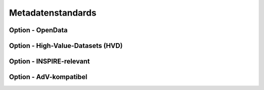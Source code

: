 

Metadatenstandards
===================


Option - OpenData
------------------



Option - High-Value-Datasets (HVD)
----------------------------------



Option - INSPIRE-relevant
--------------------------



Option - AdV-kompatibel
------------------------

